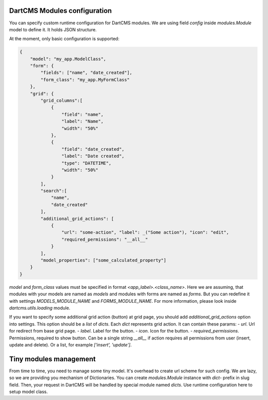 DartCMS Modules configuration
=============================

You can specify custom runtime configuration for DartCMS modules.
We are using field `config` inside `modules.Module` model to define it. It holds JSON structure.

At the moment, only basic configuration is supported:

.. code-block:: javascript

    {
        "model": "my_app.ModelClass",
        "form": {
            "fields": ["name", "date_created"],
            "form_class": "my_app.MyFormClass"
        },
        "grid": {
            "grid_columns":[
                {
                    "field": "name",
                    "label": "Name",
                    "width": "50%"
                },
                {
                    "field": "date_created",
                    "label": "Date created",
                    "type": "DATETIME",
                    "width": "50%"
                }
            ],
            "search":[
                "name",
                "date_created"
            ],
            "additional_grid_actions": [
                {
                    "url": "some-action", "label": _("Some action"), "icon": "edit",
                    "required_permissions": "__all__"
                }
            ],
            "model_properties": ["some_calculated_property"]
        }
    }

`model` and `form_class` values must be specified in format `<app_label>.<class_name>`. Here we are assuming, that
modules with your models are named as `models` and modules with forms are named as `forms`. But you can redefine it
with settings `MODELS_MODULE_NAME` and `FORMS_MODULE_NAME`. For more information, please look inside
`dartcms.utils.loading` module.

If you want to specify some additional grid action (button) at grid page, you should add `additional_grid_actions`
option into settings. This option should be a `list` of `dicts`. Each `dict` represents grid action. It can contain
these params:
- `url`. Url for redirect from base grid page.
- `label`. Label for the button.
- `icon`. Icon for the button.
- `required_permissions`. Permissions, required to show button. Can be a single string `__all__` if action requires all
permissions from user (insert, update and delete). Or a list, for example `['insert', 'update']`.

Tiny modules management
=======================

From time to time, you need to manage some tiny model. It's overhead to create url scheme for such config.
We are lazy, so we are providing you mechanism of Dictionaries.
You can create `modules.Module` instance with `dict-` prefix in slug field. Then, your request in DartCMS will be
handled by special module named `dicts`. Use runtime configuration here to setup model class.